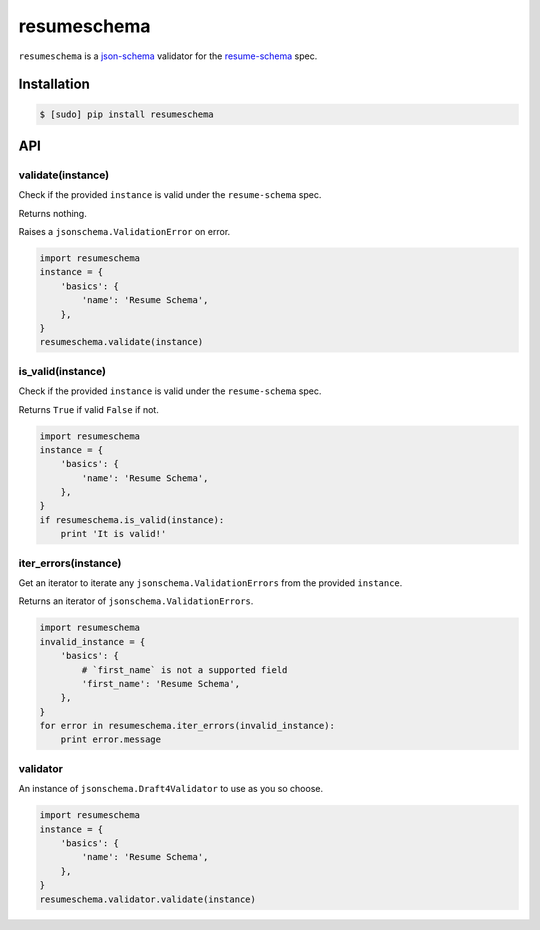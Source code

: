 ============
resumeschema
============

``resumeschema`` is a `json-schema <http://json-schema.org/>`_ validator for the `resume-schema <https://github.com/jsonresume/resume-schema>`_ spec.

Installation
------------

.. code-block:: bash

   $ [sudo] pip install resumeschema


API
---
validate(instance)
~~~~~~~~~~~~~~~~~~
Check if the provided ``instance`` is valid under the ``resume-schema`` spec.

Returns nothing.

Raises a ``jsonschema.ValidationError`` on error.

.. code:: python

   import resumeschema
   instance = {
       'basics': {
           'name': 'Resume Schema',
       },
   }
   resumeschema.validate(instance)


is_valid(instance)
~~~~~~~~~~~~~~~~~~
Check if the provided ``instance`` is valid under the ``resume-schema`` spec.

Returns ``True`` if valid ``False`` if not.

.. code:: python

   import resumeschema
   instance = {
       'basics': {
           'name': 'Resume Schema',
       },
   }
   if resumeschema.is_valid(instance):
       print 'It is valid!'


iter_errors(instance)
~~~~~~~~~~~~~~~~~~~~~
Get an iterator to iterate any ``jsonschema.ValidationErrors`` from the provided ``instance``.

Returns an iterator of ``jsonschema.ValidationErrors``.

.. code:: python

   import resumeschema
   invalid_instance = {
       'basics': {
           # `first_name` is not a supported field
           'first_name': 'Resume Schema',
       },
   }
   for error in resumeschema.iter_errors(invalid_instance):
       print error.message


validator
~~~~~~~~~
An instance of ``jsonschema.Draft4Validator`` to use as you so choose.


.. code:: python

   import resumeschema
   instance = {
       'basics': {
           'name': 'Resume Schema',
       },
   }
   resumeschema.validator.validate(instance)
